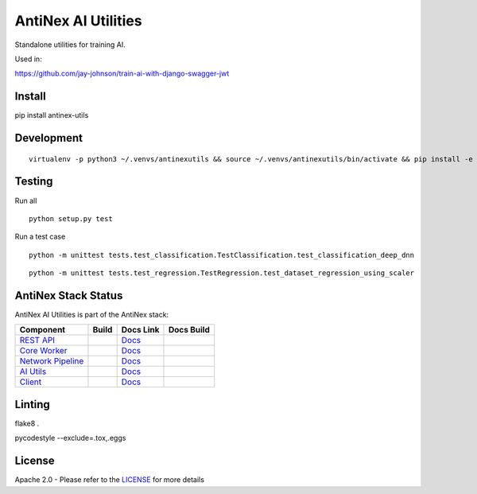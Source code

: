 AntiNex AI Utilities
====================

.. image:: https://travis-ci.org/jay-johnson/antinex-utils.svg?branch=master
    :alt: Travis AntiNex AI Utilities Tests
    :target: https://travis-ci.org/jay-johnson/antinex-utils

.. image:: https://readthedocs.org/projects/antinex-ai-utilities/badge/?version=latest
    :alt: Read the Docs AntiNex AI Utilities Tests
    :target: http://antinex-ai-utilities.readthedocs.io/en/latest/?badge=latest

Standalone utilities for training AI.

Used in:

https://github.com/jay-johnson/train-ai-with-django-swagger-jwt

Install
-------

pip install antinex-utils

Development
-----------
::

    virtualenv -p python3 ~/.venvs/antinexutils && source ~/.venvs/antinexutils/bin/activate && pip install -e .

Testing
-------

Run all

::

    python setup.py test

Run a test case

::

    python -m unittest tests.test_classification.TestClassification.test_classification_deep_dnn

::

    python -m unittest tests.test_regression.TestRegression.test_dataset_regression_using_scaler

AntiNex Stack Status
--------------------

AntiNex AI Utilities is part of the AntiNex stack:

.. list-table::
   :header-rows: 1

   * - Component
     - Build
     - Docs Link
     - Docs Build
   * - `REST API <https://github.com/jay-johnson/train-ai-with-django-swagger-jwt>`_
     - .. image:: https://travis-ci.org/jay-johnson/train-ai-with-django-swagger-jwt.svg?branch=master
           :alt: Travis Tests
           :target: https://travis-ci.org/jay-johnson/train-ai-with-django-swagger-jwt.svg
     - `Docs <http://antinex.readthedocs.io/en/latest/>`_
     - .. image:: https://readthedocs.org/projects/antinex/badge/?version=latest
           :alt: Read the Docs REST API Tests
           :target: https://readthedocs.org/projects/antinex/badge/?version=latest
   * - `Core Worker <https://github.com/jay-johnson/antinex-core>`_
     - .. image:: https://travis-ci.org/jay-johnson/antinex-core.svg?branch=master
           :alt: Travis AntiNex Core Tests
           :target: https://travis-ci.org/jay-johnson/antinex-core.svg
     - `Docs <http://antinex-core-worker.readthedocs.io/en/latest/>`_
     - .. image:: https://readthedocs.org/projects/antinex-core-worker/badge/?version=latest
           :alt: Read the Docs AntiNex Core Tests
           :target: http://antinex-core-worker.readthedocs.io/en/latest/?badge=latest
   * - `Network Pipeline <https://github.com/jay-johnson/network-pipeline>`_
     - .. image:: https://travis-ci.org/jay-johnson/network-pipeline.svg?branch=master
           :alt: Travis AntiNex Network Pipeline Tests
           :target: https://travis-ci.org/jay-johnson/network-pipeline.svg
     - `Docs <http://antinex-network-pipeline.readthedocs.io/en/latest/>`_
     - .. image:: https://readthedocs.org/projects/antinex-network-pipeline/badge/?version=latest
           :alt: Read the Docs AntiNex Network Pipeline Tests
           :target: https://readthedocs.org/projects/antinex-network-pipeline/badge/?version=latest
   * - `AI Utils <https://github.com/jay-johnson/antinex-utils>`_
     - .. image:: https://travis-ci.org/jay-johnson/antinex-utils.svg?branch=master
           :alt: Travis AntiNex AI Utils Tests
           :target: https://travis-ci.org/jay-johnson/antinex-utils.svg
     - `Docs <http://antinex-ai-utilities.readthedocs.io/en/latest/>`_
     - .. image:: https://readthedocs.org/projects/antinex-ai-utilities/badge/?version=latest
           :alt: Read the Docs AntiNex AI Utils Tests
           :target: http://antinex-ai-utilities.readthedocs.io/en/latest/?badge=latest
   * - `Client <https://github.com/jay-johnson/antinex-client>`_
     - .. image:: https://travis-ci.org/jay-johnson/antinex-client.svg?branch=master
           :alt: Travis AntiNex Client Tests
           :target: https://travis-ci.org/jay-johnson/antinex-client.svg
     - `Docs <http://antinex-client.readthedocs.io/en/latest/>`_
     - .. image:: https://readthedocs.org/projects/antinex-client/badge/?version=latest
           :alt: Read the Docs AntiNex Client Tests
           :target: https://readthedocs.org/projects/antinex-client/badge/?version=latest

Linting
-------

flake8 .

pycodestyle --exclude=.tox,.eggs

License
-------

Apache 2.0 - Please refer to the LICENSE_ for more details

.. _License: https://github.com/jay-johnson/antinex-utils/blob/master/LICENSE
